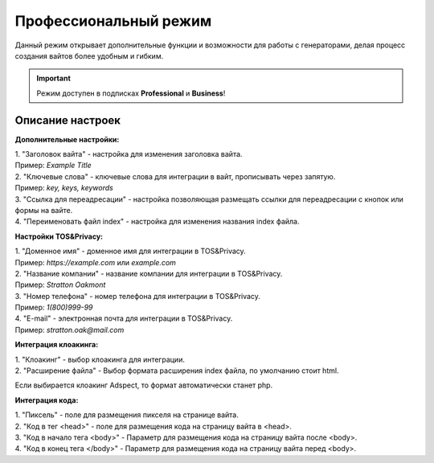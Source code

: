 Профессиональный режим
======================

Данный режим открывает дополнительные функции и возможности для работы с генераторами, делая процесс создания вайтов более удобным и гибким. 

.. important::
 Режим доступен в подписках **Professional** и **Business**!

Описание настроек
-----------------

**Дополнительные настройки:** 

| 1. "Заголовок вайта" - настройка для изменения заголовка вайта.
| Пример: *Example Title*
| 2. "Ключевые слова" - ключевые слова для интеграции в вайт, прописывать через запятую.
| Пример: *key, keys, keywords*
| 3. "Ссылка для переадресации" - настройка позволяющая размещать ссылки для переадресации с кнопок или формы на вайте.
| 4. "Переименовать файл index" - настройка для изменения названия index файла.

**Настройки TOS&Privacy:** 

| 1. "Доменное имя" - доменное имя для интеграции в TOS&Privacy.
| Пример: *https://example.com* или *example.com*
| 2. "Название компании" - название компании для интеграции в TOS&Privacy.
| Пример: *Stratton Oakmont*
| 3. "Номер телефона" - номер телефона для интеграции в TOS&Privacy.
| Пример: *1(800)999-99*
| 4. "E-mail" - электронная почта для интеграции в TOS&Privacy.
| Пример: *stratton.oak@mail.com*

**Интеграция клоакинга:** 

| 1. "Клоакинг" - выбор клоакинга для интеграции.
| 2. "Расширение файла" - Выбор формата расширения index файла, по умолчанию стоит html.
Если выбирается клоакинг Adspect, то формат автоматически станет php.

**Интеграция кода:** 

| 1. "Пиксель" - поле для размещения пикселя на странице вайта.
| 2. "Код в тег <head>" - поле для размещения кода на страницу вайта в <head>.
| 3. "Код в начало тега <body>" - Параметр для размещения кода на страницу вайта после <body>.
| 4. "Код в конец тега </body>" - Параметр для размещения кода на страницу вайта перед <body>.